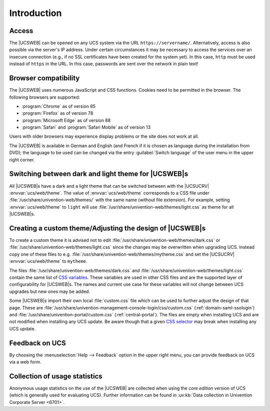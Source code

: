 .. _central-management-umc-introduction:

Introduction
============

.. _central-access:

Access
------

The |UCSWEB| can be opened on any UCS system via the URL
``https://servername/``. Alternatively, access is also possible via the server's
IP address. Under certain circumstances it may be necessary to access the
services over an insecure connection (e.g., if no SSL certificates have been
created for the system yet). In this case, ``http`` must be used instead of
``https`` in the URL. In this case, passwords are sent over the network in plain
text!

.. _central-browser-compatibility:

Browser compatibility
---------------------

The |UCSWEB| uses numerous JavaScript and CSS functions. Cookies need to be
permitted in the browser. The following browsers are supported:

* :program:`Chrome` as of version 85

* :program:`Firefox` as of version 78

* :program:`Microsoft Edge` as of version 88

* :program:`Safari` and :program:`Safari Mobile` as of version 13

Users with older browsers may experience display problems or the site does not
work at all.

The |UCSWEB| is available in German and English (and French if it is chosen as
language during the installation from DVD); the language to be used can be
changed via the entry :guilabel:`Switch language` of the user menu in the upper
right corner.

.. _central-theming:

Switching between dark and light theme for |UCSWEB|\ s
------------------------------------------------------

All |UCSWEB|\ s have a dark and a light theme that can be switched between with
the |UCSUCRV| :envvar:`ucs/web/theme`. The value of :envvar:`ucs/web/theme`
corresponds to a CSS file under :file:`/usr/share/univention-web/themes/` with
the same name (without file extension). For example, setting
:envvar:`ucs/web/theme` to ``light`` will use
:file:`/usr/share/univention-web/themes/light.css` as theme for all |UCSWEB|\ s.

.. _central-theming-custom:

Creating a custom theme/Adjusting the design of |UCSWEB|\ s
-----------------------------------------------------------

To create a custom theme it is advised not to edit
:file:`/usr/share/univention-web/themes/dark.css` or
:file:`/usr/share/univention-web/themes/light.css` since
the changes may be overwritten when upgrading UCS. Instead copy one of
these files to e.g.
:file:`/usr/share/univention-web/themes/mytheme.css` and
set the |UCSUCRV| :envvar:`ucs/web/theme` to
``mytheme``.

The files :file:`/usr/share/univention-web/themes/dark.css` and
:file:`/usr/share/univention-web/themes/light.css` contain the same list of `CSS
variables
<https://developer.mozilla.org/en-US/docs/Web/CSS/Using_CSS_custom_properties>`_.
These variables are used in other CSS files and are the supported layer of
configurability for |UCSWEB|\ s. The names and current use case for these
variables will not change between UCS upgrades but new ones may be added.

Some |UCSWEB|\ s import their own local :file:`custom.css` file which can be
used to further adjust the design of that page. These are
:file:`/usr/share/univention-management-console-login/css/custom.css`
(:ref:`domain-saml-ssologin`) and
:file:`/usr/share/univention-portal/custom.css` (:ref:`central-portal`). The
files are empty when installing UCS and are not modified when installing any UCS
update. Be aware though that a given `CSS selector
<https://developer.mozilla.org/en-US/docs/Learn/CSS/Building_blocks/Selectors>`_
may break when installing any UCS update.

.. _central-management-umc-feedback:

Feedback on UCS
---------------

By choosing the :menuselection:`Help --> Feedback` option in the upper right
menu, you can provide feedback on UCS via a web form.

.. _central-management-umc-piwik:

Collection of usage statistics
------------------------------

Anonymous usage statistics on the use of the |UCSWEB| are collected when using
the *core edition* version of UCS (which is generally used for evaluating UCS).
Further information can be found in :uv:kb:`Data collection in Univention
Corporate Server <6701>`.
